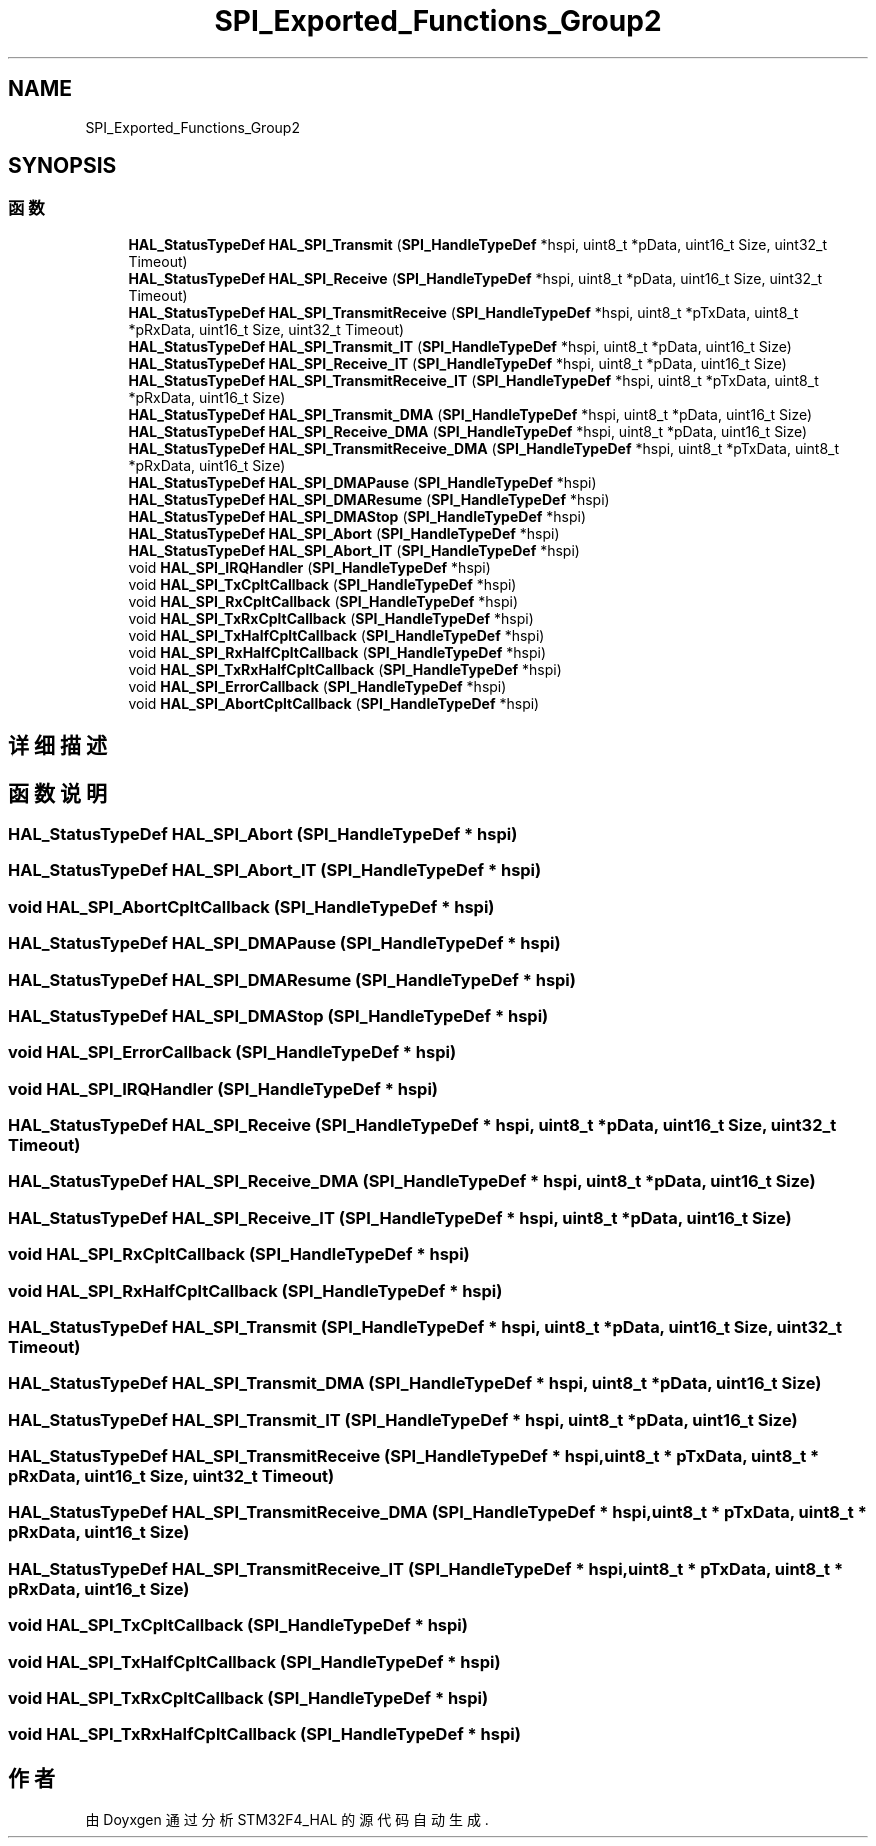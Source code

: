 .TH "SPI_Exported_Functions_Group2" 3 "2020年 八月 7日 星期五" "Version 1.24.0" "STM32F4_HAL" \" -*- nroff -*-
.ad l
.nh
.SH NAME
SPI_Exported_Functions_Group2
.SH SYNOPSIS
.br
.PP
.SS "函数"

.in +1c
.ti -1c
.RI "\fBHAL_StatusTypeDef\fP \fBHAL_SPI_Transmit\fP (\fBSPI_HandleTypeDef\fP *hspi, uint8_t *pData, uint16_t Size, uint32_t Timeout)"
.br
.ti -1c
.RI "\fBHAL_StatusTypeDef\fP \fBHAL_SPI_Receive\fP (\fBSPI_HandleTypeDef\fP *hspi, uint8_t *pData, uint16_t Size, uint32_t Timeout)"
.br
.ti -1c
.RI "\fBHAL_StatusTypeDef\fP \fBHAL_SPI_TransmitReceive\fP (\fBSPI_HandleTypeDef\fP *hspi, uint8_t *pTxData, uint8_t *pRxData, uint16_t Size, uint32_t Timeout)"
.br
.ti -1c
.RI "\fBHAL_StatusTypeDef\fP \fBHAL_SPI_Transmit_IT\fP (\fBSPI_HandleTypeDef\fP *hspi, uint8_t *pData, uint16_t Size)"
.br
.ti -1c
.RI "\fBHAL_StatusTypeDef\fP \fBHAL_SPI_Receive_IT\fP (\fBSPI_HandleTypeDef\fP *hspi, uint8_t *pData, uint16_t Size)"
.br
.ti -1c
.RI "\fBHAL_StatusTypeDef\fP \fBHAL_SPI_TransmitReceive_IT\fP (\fBSPI_HandleTypeDef\fP *hspi, uint8_t *pTxData, uint8_t *pRxData, uint16_t Size)"
.br
.ti -1c
.RI "\fBHAL_StatusTypeDef\fP \fBHAL_SPI_Transmit_DMA\fP (\fBSPI_HandleTypeDef\fP *hspi, uint8_t *pData, uint16_t Size)"
.br
.ti -1c
.RI "\fBHAL_StatusTypeDef\fP \fBHAL_SPI_Receive_DMA\fP (\fBSPI_HandleTypeDef\fP *hspi, uint8_t *pData, uint16_t Size)"
.br
.ti -1c
.RI "\fBHAL_StatusTypeDef\fP \fBHAL_SPI_TransmitReceive_DMA\fP (\fBSPI_HandleTypeDef\fP *hspi, uint8_t *pTxData, uint8_t *pRxData, uint16_t Size)"
.br
.ti -1c
.RI "\fBHAL_StatusTypeDef\fP \fBHAL_SPI_DMAPause\fP (\fBSPI_HandleTypeDef\fP *hspi)"
.br
.ti -1c
.RI "\fBHAL_StatusTypeDef\fP \fBHAL_SPI_DMAResume\fP (\fBSPI_HandleTypeDef\fP *hspi)"
.br
.ti -1c
.RI "\fBHAL_StatusTypeDef\fP \fBHAL_SPI_DMAStop\fP (\fBSPI_HandleTypeDef\fP *hspi)"
.br
.ti -1c
.RI "\fBHAL_StatusTypeDef\fP \fBHAL_SPI_Abort\fP (\fBSPI_HandleTypeDef\fP *hspi)"
.br
.ti -1c
.RI "\fBHAL_StatusTypeDef\fP \fBHAL_SPI_Abort_IT\fP (\fBSPI_HandleTypeDef\fP *hspi)"
.br
.ti -1c
.RI "void \fBHAL_SPI_IRQHandler\fP (\fBSPI_HandleTypeDef\fP *hspi)"
.br
.ti -1c
.RI "void \fBHAL_SPI_TxCpltCallback\fP (\fBSPI_HandleTypeDef\fP *hspi)"
.br
.ti -1c
.RI "void \fBHAL_SPI_RxCpltCallback\fP (\fBSPI_HandleTypeDef\fP *hspi)"
.br
.ti -1c
.RI "void \fBHAL_SPI_TxRxCpltCallback\fP (\fBSPI_HandleTypeDef\fP *hspi)"
.br
.ti -1c
.RI "void \fBHAL_SPI_TxHalfCpltCallback\fP (\fBSPI_HandleTypeDef\fP *hspi)"
.br
.ti -1c
.RI "void \fBHAL_SPI_RxHalfCpltCallback\fP (\fBSPI_HandleTypeDef\fP *hspi)"
.br
.ti -1c
.RI "void \fBHAL_SPI_TxRxHalfCpltCallback\fP (\fBSPI_HandleTypeDef\fP *hspi)"
.br
.ti -1c
.RI "void \fBHAL_SPI_ErrorCallback\fP (\fBSPI_HandleTypeDef\fP *hspi)"
.br
.ti -1c
.RI "void \fBHAL_SPI_AbortCpltCallback\fP (\fBSPI_HandleTypeDef\fP *hspi)"
.br
.in -1c
.SH "详细描述"
.PP 

.SH "函数说明"
.PP 
.SS "\fBHAL_StatusTypeDef\fP HAL_SPI_Abort (\fBSPI_HandleTypeDef\fP * hspi)"

.SS "\fBHAL_StatusTypeDef\fP HAL_SPI_Abort_IT (\fBSPI_HandleTypeDef\fP * hspi)"

.SS "void HAL_SPI_AbortCpltCallback (\fBSPI_HandleTypeDef\fP * hspi)"

.SS "\fBHAL_StatusTypeDef\fP HAL_SPI_DMAPause (\fBSPI_HandleTypeDef\fP * hspi)"

.SS "\fBHAL_StatusTypeDef\fP HAL_SPI_DMAResume (\fBSPI_HandleTypeDef\fP * hspi)"

.SS "\fBHAL_StatusTypeDef\fP HAL_SPI_DMAStop (\fBSPI_HandleTypeDef\fP * hspi)"

.SS "void HAL_SPI_ErrorCallback (\fBSPI_HandleTypeDef\fP * hspi)"

.SS "void HAL_SPI_IRQHandler (\fBSPI_HandleTypeDef\fP * hspi)"

.SS "\fBHAL_StatusTypeDef\fP HAL_SPI_Receive (\fBSPI_HandleTypeDef\fP * hspi, uint8_t * pData, uint16_t Size, uint32_t Timeout)"

.SS "\fBHAL_StatusTypeDef\fP HAL_SPI_Receive_DMA (\fBSPI_HandleTypeDef\fP * hspi, uint8_t * pData, uint16_t Size)"

.SS "\fBHAL_StatusTypeDef\fP HAL_SPI_Receive_IT (\fBSPI_HandleTypeDef\fP * hspi, uint8_t * pData, uint16_t Size)"

.SS "void HAL_SPI_RxCpltCallback (\fBSPI_HandleTypeDef\fP * hspi)"

.SS "void HAL_SPI_RxHalfCpltCallback (\fBSPI_HandleTypeDef\fP * hspi)"

.SS "\fBHAL_StatusTypeDef\fP HAL_SPI_Transmit (\fBSPI_HandleTypeDef\fP * hspi, uint8_t * pData, uint16_t Size, uint32_t Timeout)"

.SS "\fBHAL_StatusTypeDef\fP HAL_SPI_Transmit_DMA (\fBSPI_HandleTypeDef\fP * hspi, uint8_t * pData, uint16_t Size)"

.SS "\fBHAL_StatusTypeDef\fP HAL_SPI_Transmit_IT (\fBSPI_HandleTypeDef\fP * hspi, uint8_t * pData, uint16_t Size)"

.SS "\fBHAL_StatusTypeDef\fP HAL_SPI_TransmitReceive (\fBSPI_HandleTypeDef\fP * hspi, uint8_t * pTxData, uint8_t * pRxData, uint16_t Size, uint32_t Timeout)"

.SS "\fBHAL_StatusTypeDef\fP HAL_SPI_TransmitReceive_DMA (\fBSPI_HandleTypeDef\fP * hspi, uint8_t * pTxData, uint8_t * pRxData, uint16_t Size)"

.SS "\fBHAL_StatusTypeDef\fP HAL_SPI_TransmitReceive_IT (\fBSPI_HandleTypeDef\fP * hspi, uint8_t * pTxData, uint8_t * pRxData, uint16_t Size)"

.SS "void HAL_SPI_TxCpltCallback (\fBSPI_HandleTypeDef\fP * hspi)"

.SS "void HAL_SPI_TxHalfCpltCallback (\fBSPI_HandleTypeDef\fP * hspi)"

.SS "void HAL_SPI_TxRxCpltCallback (\fBSPI_HandleTypeDef\fP * hspi)"

.SS "void HAL_SPI_TxRxHalfCpltCallback (\fBSPI_HandleTypeDef\fP * hspi)"

.SH "作者"
.PP 
由 Doyxgen 通过分析 STM32F4_HAL 的 源代码自动生成\&.
